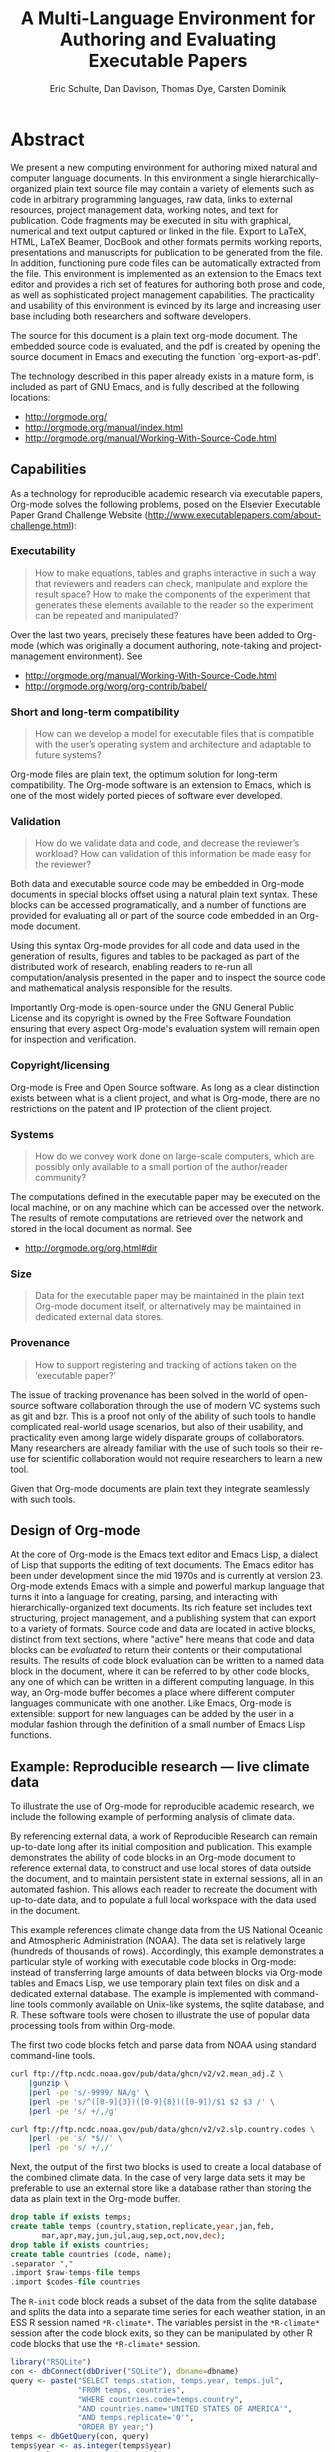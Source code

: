 #+TITLE: A Multi-Language Environment for Authoring and Evaluating Executable Papers
#+AUTHOR: Eric Schulte, Dan Davison, Thomas Dye, Carsten Dominik
#+OPTIONS: ^:nil toc:nil H:4 num:nil

* Abstract
We present a new computing environment for authoring mixed natural and
computer language documents. In this environment a single
hierarchically-organized plain text source file may contain a variety
of elements such as code in arbitrary programming languages, raw data,
links to external resources, project management data, working notes,
and text for publication. Code fragments may be executed in situ with
graphical, numerical and text output captured or linked in the
file. Export to LaTeX, HTML, LaTeX Beamer, DocBook and other formats
permits working reports, presentations and manuscripts for publication
to be generated from the file. In addition, functioning pure code
files can be automatically extracted from the file. This environment
is implemented as an extension to the Emacs text editor and provides a
rich set of features for authoring both prose and code, as well as
sophisticated project management capabilities. The practicality and
usability of this environment is evinced by its large and increasing
user base including both researchers and software developers.

The source for this document is a plain text org-mode document. The
embedded source code is evaluated, and the pdf is created by opening
the source document in Emacs and executing the function
`org-export-as-pdf'.

The technology described in this paper already exists in a mature
form, is included as part of GNU Emacs, and is fully described at the
following locations:
- http://orgmode.org/
- http://orgmode.org/manual/index.html
- http://orgmode.org/manual/Working-With-Source-Code.html

** Capabilities
As a technology for reproducible academic research via executable
papers, Org-mode solves the following problems, posed on the Elsevier
Executable Paper Grand Challenge Website
(http://www.executablepapers.com/about-challenge.html):

*** Executability
    #+begin_quote
    How to make equations, tables and graphs interactive in such a way
    that reviewers and readers can check, manipulate and explore the
    result space? How to make the components of the experiment that
    generates these elements available to the reader so the experiment
    can be repeated and manipulated?
    #+end_quote

    Over the last two years, precisely these features have been added
    to Org-mode (which was originally a document authoring, note-taking
    and project-management environment). See
    - http://orgmode.org/manual/Working-With-Source-Code.html
    - http://orgmode.org/worg/org-contrib/babel/

*** Short and long-term compatibility
    #+begin_quote
    How can we develop a model for executable files that is compatible
    with the user’s operating system and architecture and adaptable to
    future systems?
    #+end_quote

    Org-mode files are plain text, the optimum solution for long-term
    compatibility. The Org-mode software is an extension to Emacs, which
    is one of the most widely ported pieces of software ever developed.
    
*** Validation
    #+begin_quote
    How do we validate data and code, and decrease the reviewer’s
    workload? How can validation of this information be made easy for
    the reviewer?
    #+end_quote

    Both data and executable source code may be embedded in Org-mode
    documents in special blocks offset using a natural plain text
    syntax.  These blocks can be accessed programatically, and a
    number of functions are provided for evaluating all or part of the
    source code embedded in an Org-mode document.

    Using this syntax Org-mode provides for all code and data used in
    the generation of results, figures and tables to be packaged as
    part of the distributed work of research, enabling readers to
    re-run all computation/analysis presented in the paper and to
    inspect the source code and mathematical analysis responsible for
    the results.

    Importantly Org-mode is open-source under the GNU General Public
    License and its copyright is owned by the Free Software Foundation
    ensuring that every aspect Org-mode's evaluation system will
    remain open for inspection and verification.

*** Copyright/licensing
    Org-mode is Free and Open Source software. As long as a clear
    distinction exists between what is a client project, and what is
    Org-mode, there are no restrictions on the patent and IP protection
    of the client project.

*** Systems
    #+begin_quote
    How do we convey work done on large-scale computers, which are
    possibly only available to a small portion of the author/reader
    community?
    #+end_quote

    The computations defined in the executable paper may be executed on
    the local machine, or on any machine which can be accessed over the
    network. The results of remote computations are retrieved over the
    network and stored in the local document as normal. See

    - http://orgmode.org/org.html#dir

*** Size
    #+begin_quote
    Data for the executable paper may be maintained in the plain text
    Org-mode document itself, or alternatively may be maintained in
    dedicated external data stores.
    #+end_quote

*** Provenance
    #+begin_quote
    How to support registering and tracking of actions
    taken on the ‘executable paper?’
    #+end_quote

    The issue of tracking provenance has been solved in the world of
    open-source software collaboration through the use of modern VC
    systems such as git and bzr.  This is a proof not only of the
    ability of such tools to handle complicated real-world usage
    scenarios, but also of their usability, and practicality even
    among large widely disparate groups of collaborators.  Many
    researchers are already familiar with the use of such tools so
    their re-use for scientific collaboration would not require
    researchers to learn a new tool.

    Given that Org-mode documents are plain text they integrate
    seamlessly with such tools.

** Design of Org-mode
At the core of Org-mode is the Emacs text editor and Emacs Lisp, a
dialect of Lisp that supports the editing of text documents. The Emacs
editor has been under development since the mid 1970s and is currently
at version 23.  Org-mode extends Emacs with a simple and powerful
markup language that turns it into a language for creating, parsing,
and interacting with hierarchically-organized text documents.  Its
rich feature set includes text structuring, project management, and a
publishing system that can export to a variety of formats.  Source
code and data are located in active blocks, distinct from text
sections, where "active" here means that code and data blocks can be
/evaluated/ to return their contents or their computational results.
The results of code block evaluation can be written to a named data
block in the document, where it can be referred to by other code
blocks, any one of which can be written in a different computing
language.  In this way, an Org-mode buffer becomes a place where
different computer languages communicate with one another.  Like
Emacs, Org-mode is extensible: support for new languages can be added
by the user in a modular fashion through the definition of a small
number of Emacs Lisp functions.

** Example: Reproducible research --- live climate data
To illustrate the use of Org-mode for reproducible academic research,
we include the following example of performing analysis of climate data.

By referencing external data, a work of Reproducible Research can
remain up-to-date long after its initial composition and publication.
This example demonstrates the ability of code blocks in an Org-mode
document to reference external data, to construct and use local stores
of data outside the document, and to maintain persistent state in
external sessions, all in an automated fashion. This allows each
reader to recreate the document with up-to-date data, and to
populate a full local workspace with the data used in the document.

This example references climate change data from the US National
Oceanic and Atmospheric Administration (NOAA). The data set is
relatively large (hundreds of thousands of rows). Accordingly, this
example demonstrates a particular style of working with executable
code blocks in Org-mode: instead of transferring large amounts of data
between blocks via Org-mode tables and Emacs Lisp, we use temporary
plain text files on disk and a dedicated external database. The
example is implemented with command-line tools commonly available on
Unix-like systems, the sqlite database, and R. These software tools
were chosen to illustrate the use of popular data processing tools
from within Org-mode.

The first two code blocks fetch and parse data from NOAA using
standard command-line tools.

#+source: raw-temps
#+headers: :results output :file raw-temps.csv
#+begin_src sh :exports code
  curl ftp://ftp.ncdc.noaa.gov/pub/data/ghcn/v2/v2.mean_adj.Z \
      |gunzip \
      |perl -pe 's/-9999/ NA/g' \
      |perl -pe 's/^([0-9]{3})([0-9]{8})([0-9])/$1 $2 $3 /' \
      |perl -pe 's/ +/,/g'
#+end_src

#+source: country-codes
#+headers: :results output :file country-codes.csv
#+begin_src sh :exports code
  curl ftp://ftp.ncdc.noaa.gov/pub/data/ghcn/v2/v2.slp.country.codes \
      |perl -pe 's/ *$//' \
      |perl -pe 's/ +/,/'
#+end_src

Next, the output of the first two blocks is used to create a local
database of the combined climate data.  In the case of very large data
sets it may be preferable to use an external store like a database
rather than storing the data as plain text in the Org-mode buffer.

#+headers: :var raw-temps-file=raw-temps :var codes-file=country-codes
#+begin_src sqlite :db climate.sqlite :exports code :results silent
  drop table if exists temps;
  create table temps (country,station,replicate,year,jan,feb,
         mar,apr,may,jun,jul,aug,sep,oct,nov,dec);
  drop table if exists countries;
  create table countries (code, name);
  .separator ","
  .import $raw-temps-file temps
  .import $codes-file countries
#+end_src

The =R-init= code block reads a subset of the data from the sqlite
database and splits the data into a separate time series for each
weather station, in an ESS R session named =*R-climate*=. The
variables persist in the =*R-climate*= session after the code block
exits, so they can be manipulated by other R code blocks that use the
=*R-climate*= session.

#+source: R-init
#+headers: :var dbname="climate.sqlite"
#+begin_src R :session *R-climate* :exports code :results silent
    library("RSQLite")
    con <- dbConnect(dbDriver("SQLite"), dbname=dbname)
    query <- paste("SELECT temps.station, temps.year, temps.jul", 
                   "FROM temps, countries",
                   "WHERE countries.code=temps.country",
                   "AND countries.name='UNITED STATES OF AMERICA'",
                   "AND temps.replicate='0'",
                   "ORDER BY year;")
    temps <- dbGetQuery(con, query)
    temps$year <- as.integer(temps$year)
    temps$jul <- as.numeric(temps$jul)/10
    temps.by.station <- split(temps, temps$station, drop=TRUE)
#+end_src

Finally the persistent variables in the =*R-climate*= session are used
to generate figures from the climate data. Here we fit a straight line
to the July temperatures at each station which has measurements
spanning the period 1880-1980, and plot a histogram of the fitted
slope parameters. The figure is written to a pdf file for
incorporation into the exported document.

#+srcname: R-graph
#+headers: :results graphics :file temp-trends.pdf
#+begin_src R :session *R-climate* :exports both
  include.station <- function(station)
      station$year[1] <= 1880 && station$year[nrow(station)] >= 1980
  fit.slope <- function(station)
      with(station, coefficients(lm(jul ~ year))["year"])
  included <- sapply(temps.by.station, include.station)
  slopes <- sapply(temps.by.station[included], fit.slope)
  hist(slopes)
#+end_src

#+Caption: Temperature trends between 1880 and the present at weather stations in the USA. \label{fig:climate-trend}
#+ATTR_LaTeX: width=0.6\linewidth placement={t!}
#+results: R-graph
[[file:temp-trends.pdf]]

** Discussion

Org-mode has several features that make it a potentially useful tool
for a community of researchers and developers.  These include:

- Open source :: Org-mode is open source software.  Its inner workings
     are publicly visible, and its copyright is owned by the Free
     Software Foundation fsf.  This ensures that Org-mode and any work
     deriving from Org-mode will always be fully open to public
     scrutiny and modification.  These are essential qualities for
     software tools used for reproducible research.  The transparency
     required for computational results to be accepted by the
     scientific community can only be achieved when the workings of
     each tool in the scientist's tool chain is open to inspection and
     verification.

- Widely available :: Software used in reproducible research should be
     readily available and easily installed by readers.  Org-mode is
     freely available and, as of the next major release of Emacs
     (version 24), Org-mode including all of the facilities discussed
     herein will be included in the Emacs core.  Emacs is one of the
     most widely ported software applications, making possible the
     installation and use of Org-mode on a wide variety of user
     systems.

- Active community :: The Org-mode community provides ready
     support to both novice users with basic questions and to
     developers seeking to extend Org-mode.  The development of
     Org-mode would not have been possible without the attention and
     effort of this community.

- General and extensible :: A main design goal of Org-mode's support
     for working with source code was generality.  As a result, it
     displays no reproducible research or literate programming bias,
     supports arbitrary programming languages, and exports to a wide
     variety of file types, including ASCII, LaTeX, HTML, and DocBook.
     Researchers and software developers who adopt Org-mode can be
     confident that it will be able to adapt to new languages or modes
     of development.

- Integration :: Org-mode leverages the sophisticated editing modes
     available in Emacs for both natural and computational languages.


Literate programming and reproducible research systems are typically
prescriptive and difficult to use, and this cost of adoption has kept
them from spreading more widely through the computing community.
Org-mode enables users to progress gradually from simple text editing
to sophisticated data processing and code evaluation, thereby lowering
the adoption cost of these techniques.  By consolidating all code,
data, and text of research and development projects, Org-mode increases
the likelihood of their retention.  We believe that with its ease of
adoption, familiar environment, and universal applicability across
programming languages, Org-mode represents a qualitative advance in
literate programming and reproducible research tools.

Org-mode has the potential to advance the expectation that all
computational projects include /both/ code and prose; the arguments
that Knuth advanced in the early 1980s for literate programming are no
less valid today, and the pervasive use of computational tools in
scientific research makes reproducible research practices essential to
the peer review process.  Org-mode provides researchers and software
developers with a powerful tool to communicate their work and make it
more accessible.

#+begin_LaTeX
    \bibliography{babel}
#+end_LaTeX
